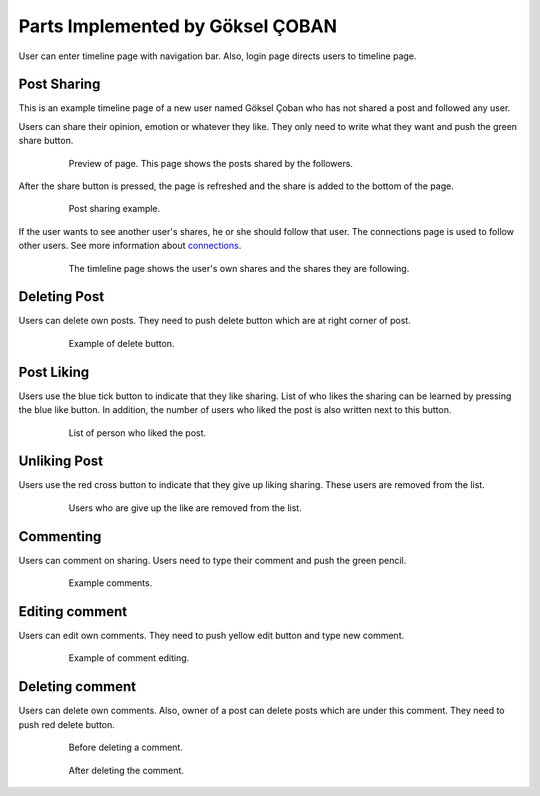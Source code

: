 Parts Implemented by Göksel ÇOBAN
=================================

User can enter timeline page with navigation bar. Also, login page directs users to timeline page.

Post Sharing
------------

This is an example timeline page of a new user named Göksel Çoban who has not shared a post and followed any user.

Users can share their opinion, emotion or whatever they like. They only need to write what they want and push the green share button.

   .. figure:: images/wiki/timeline010.png
      :scale: 50 %
      :alt: map to buried treasure

      Preview of page. This page shows the posts shared by the followers.

After the share button is pressed, the page is refreshed and the share is added to the bottom of the page.

   .. figure:: images/wiki/timeline11.png
      :scale: 80 %
      :alt: map to buried treasure

      Post sharing example.

If the user wants to see another user's shares, he or she should follow that user. The connections page is used to
follow other users. See more information about connections_.

    .. _connections: ../user/member5.html

    .. figure:: images/wiki/timeline15.png
       :scale: 80 %
       :alt: map to buried treasure

       The timleline page shows the user's own shares and the shares they are following.

Deleting Post
-------------

Users can delete own posts. They need to push delete button which are at right corner of post.

   .. figure:: images/wiki/timeline21.png
      :scale: 80 %
      :alt: map to buried treasure

      Example of delete button.

Post Liking
-----------

Users use the blue tick button to indicate that they like sharing. List of who likes the sharing can be learned by pressing
the blue like button. In addition, the number of users who liked the post is also written next to this button.

   .. figure:: images/wiki/timeline13.png
      :scale: 80 %
      :alt: map to buried treasure

      List of person who liked the post.

Unliking Post
-------------

Users use the red cross button to indicate that they give up liking sharing. These users are removed from the list.

   .. figure:: images/wiki/timeline16.png
      :scale: 80 %
      :alt: map to buried treasure

      Users who are give up the like are removed from the list.

Commenting
----------

Users can comment on sharing. Users need to type their comment and push the green pencil.

   .. figure:: images/wiki/timeline14.png
      :scale: 80 %
      :alt: map to buried treasure

      Example comments.

Editing comment
---------------

Users can edit own comments. They need to push yellow edit button and type new comment.

   .. figure:: images/wiki/timeline17.png
      :scale: 80 %
      :alt: map to buried treasure

      Example of comment editing.

Deleting comment
----------------

Users can delete own comments. Also, owner of a post can delete posts which are under this comment. They need to push
red delete button.

   .. figure:: images/wiki/timeline19.png
      :scale: 80 %
      :alt: map to buried treasure

      Before deleting a comment.

   .. figure:: images/wiki/timeline20.png
      :scale: 80 %
      :alt: map to buried treasure

      After deleting the comment.